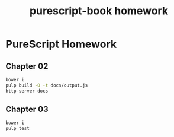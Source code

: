 #+TITLE:      purescript-book homework
#+OPTIONS:    ^:{}
#+REPOSITORY: https://github.com/luckynum7/purescript-book

* PureScript Homework

** Chapter 02

#+BEGIN_SRC bash
bower i
pulp build -O -t docs/output.js
http-server docs
#+END_SRC

** Chapter 03

#+BEGIN_SRC bash
bower i
pulp test
#+END_SRC
